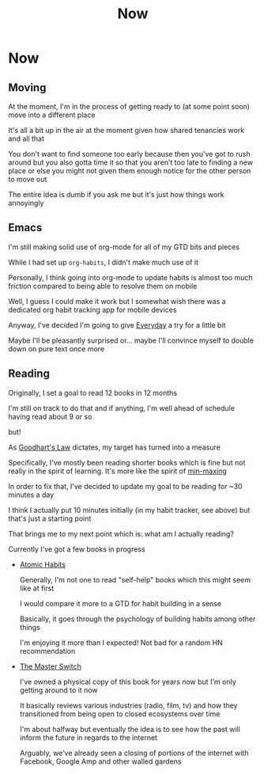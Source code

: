 #+title: Now
#+HUGO_BASE_DIR: ../
#+HUGO_SECTION: /

* Now
:PROPERTIES:
:EXPORT_FILE_NAME: /now
:EXPORT_HUGO_CUSTOM_FRONT_MATTER: :hidedate true
:END:

** Moving

At the moment, I'm in the process of getting ready to (at some point soon) move into a different place

It's all a bit up in the air at the moment given how shared tenancies work and all that

You don't want to find someone too early because then you've got to rush around but you also gotta time it so that you aren't too late to finding a new place or else you might not given them enough notice for the other person to move out

The entire idea is dumb if you ask me but it's just how things work annoyingly

** Emacs

I'm still making solid use of org-mode for all of my GTD bits and pieces

While I had set up ~org-habits~, I didn't make much use of it

Personally, I think going into org-mode to update habits is almost too much friction compared to being able to resolve them on mobile

Well, I guess I could make it work but I somewhat wish there was a dedicated org habit tracking app for mobile devices

Anyway, I've decided I'm going to give [[https://everyday.app][Everyday]] a try for a little bit

Maybe I'll be pleasantly surprised or... maybe I'll convince myself to double down on pure text once more

** Reading

Originally, I set a goal to read 12 books in 12 months

I'm still on track to do that and if anything, I'm well ahead of schedule having read about 9 or so

but!

As [[https://en.wikipedia.org/wiki/Goodhart%27s_law][Goodhart's Law]] dictates, my target has turned into a measure

Specifically, I've mostly been reading shorter books which is fine but not really in the spirit of learning. It's more like the spirit of [[https://www.giantbomb.com/min-maxing/3015-128/][min-maxing]]

In order to fix that, I've decided to update my goal to be reading for ~30 minutes a day

I think I actually put 10 minutes initially (in my habit tracker, see above) but that's just a starting point

That brings me to my next point which is: what am I actually reading?

Currently I've got a few books in progress

- [[https://jamesclear.com/atomic-habits][Atomic Habits]]

  Generally, I'm not one to read "self-help" books which this might seem like at first

  I would compare it more to a GTD for habit building in a sense

  Basically, it goes through the psychology of building habits among other things

  I'm enjoying it more than I expected! Not bad for a random HN recommendation

- [[https://www.penguinrandomhouse.com/books/194417/the-master-switch-by-tim-wu/][The Master Switch]]

  I've owned a physical copy of this book for years now but I'm only getting around to it now

  It basically reviews various industries (radio, film, tv) and how they transitioned from being open to closed ecosystems over time

  I'm about halfway but eventually the idea is to see how the past will inform the future in regards to the internet

  Arguably, we've already seen a closing of portions of the internet with Facebook, Google Amp and other walled gardens
